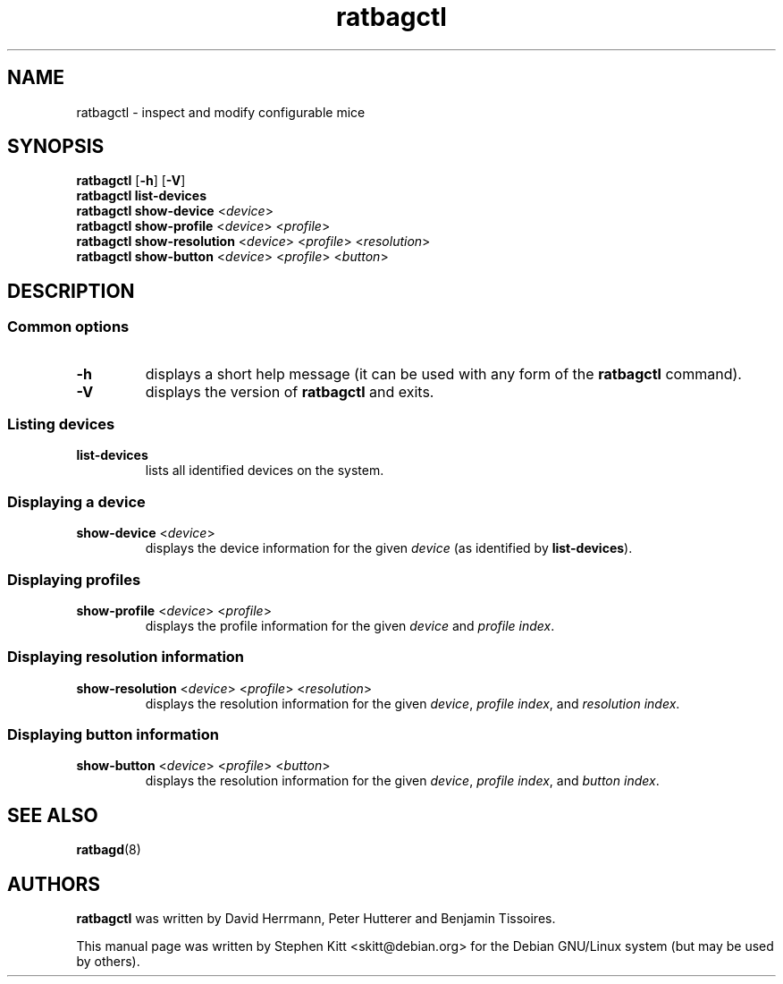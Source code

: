 .TH ratbagctl 1 "Apr 13, 2016" ratbagctl
.SH NAME
ratbagctl \- inspect and modify configurable mice
.SH SYNOPSIS
.B ratbagctl
.RB [ \-h ]
.RB [ \-V ]
.br
.B ratbagctl list-devices
.br
.B ratbagctl show-device
.RI < device >
.br
.B ratbagctl show-profile
.RI < device "> <" profile >
.br
.B ratbagctl show-resolution
.RI < device "> <" profile "> <" resolution >
.br
.B ratbagctl show-button
.RI < device "> <" profile "> <" button >
.SH DESCRIPTION
.SS Common options
.TP
.BR \-h
displays a short help message (it can be used with any form of the
.B ratbagctl
command).
.TP
.BR \-V
displays the version of
.B ratbagctl
and exits.
.SS Listing devices
.TP
.B list-devices
lists all identified devices on the system.
.SS Displaying a device
.TP
.BR show-device " <" \fIdevice\fP >
displays the device information for the given
.I device
(as identified by
.BR list-devices ).
.SS Displaying profiles
.TP
.IR \fBshow-profile\fP " <" device "> <" profile >
displays the profile information for the given
.I device
and
.IR "profile index" .
.SS Displaying resolution information
.TP
.IR \fBshow-resolution\fP " <" device "> <" profile "> <" resolution >
displays the resolution information for the given
.IR device ,
.IR "profile index" ,
and
.IR "resolution index" .
.SS Displaying button information
.TP
.IR \fBshow-button\fP " <" device "> <" profile "> <" button >
displays the resolution information for the given
.IR device ,
.IR "profile index" ,
and
.IR "button index" .
.SH SEE ALSO
.BR ratbagd (8)
.SH AUTHORS
.B ratbagctl
was written by David Herrmann, Peter Hutterer and Benjamin Tissoires.
.PP
This manual page was written by Stephen Kitt <skitt@debian.org> for
the Debian GNU/Linux system (but may be used by others).
